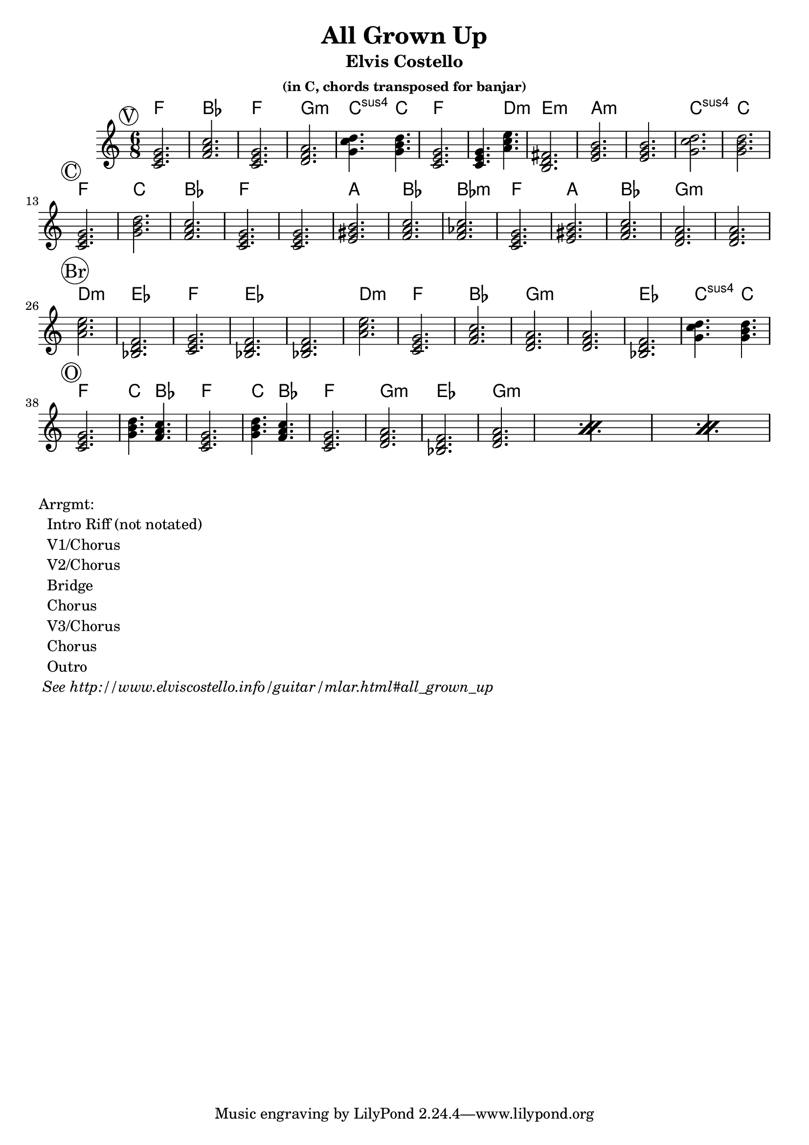 \version "2.12.3"

\header{
  title = "All Grown Up"
  subtitle = "Elvis Costello" 
  subsubtitle = "(in C, chords transposed for banjar)"
}

% the chords to the song, written in the key of the recording (D)
myChords = \chordmode {  
     % verse 
     \mark \markup{ \circle "V" }
	 d2.          g        d2.      e:m
	 a4.:sus4 a4. 
	 d2.          d4. b4.:m   
	 cis2.:m      fis:m   fis:m    a:sus4 a \break
	 % chorus
     \mark \markup{ \circle "C" }
	 d2.  a    g  d
	 d    fis  g  g:m       
	 d    fis  g  e:m  e:m  \break
	 % bridge
     \mark \markup{ \circle "Br" }  
	 b:m  c   d   c   c
	 b:m  d  g  e:m  
	 e:m  c  a4.:sus4 a4.  \break
	 % outro
     \mark \markup{ \circle "O" }  
	 d2.        a4. g4.      d2.
	 a4. g4.    d2.
	 e:m \repeat percent 3{ c e:m }
 	 % 
 }


%% The primary score first - the midi-only score follows it
\score {
  <<
    % Chord chart so that banjar can play the song in C, a step
    % below the recorded version.
    % Use \transpose d' c' to emit a guitar part for playing in C
    % Use \transpose d' f to emit a banjar part for playing in C
    \new ChordNames { 
      \set chordChanges = ##t
      \transpose d' f { \myChords } 
    }
    \new Staff \with {
      %% Uncomment the following to automatically tie notes
      %%\remove "Note_heads_engraver"
      %%\consists "Completion_heads_engraver"
    }{ 
      \time 6/8
      %\set beatLength = #(ly:make-moment 1 4)  % beam quarter notes
      \transpose d' c'{ \key d \major \myChords }
    }
  >>
  \layout{}
}

\markup{
 \column {
 	"Arrgmt:"
	"  Intro Riff (not notated)"
	"  V1/Chorus" 
	"  V2/Chorus" 
	"  Bridge"
	"  Chorus"
	"  V3/Chorus"
	"  Chorus"
	"  Outro"
	\italic " See http://www.elviscostello.info/guitar/mlar.html#all_grown_up"
  }
}

%% The midi-only score, in order to unfold repeats
\score {
  \new Staff="chords in C" {
  	% \set Staff.midiInstrument = #"banjo"
	% play out any volta or percent repeats
    \tempo 4 = 88

    \unfoldRepeats
    
    % lets hear it a step below the recording which was in D
    \transpose d' c' { \myChords }
  }
  \midi{}
}